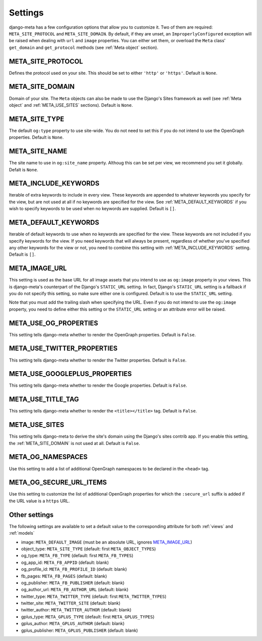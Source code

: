 .. _settings:

********
Settings
********


django-meta has a few configuration options that allow you to customize it. Two
of them are required: ``META_SITE_PROTOCOL`` and
``META_SITE_DOMAIN``.
By default, if they are unset, an ``ImproperlyConfigured`` exception will be
raised when dealing with ``url`` and ``image`` properties.
You can either set them, or overload the ``Meta`` class' ``get_domain`` and
``get_protocol`` methods (see :ref:`Meta object` section).

.. _META_SITE_PROTOCOL:

META_SITE_PROTOCOL
------------------

Defines the protocol used on your site. This should be set to either ``'http'``
or ``'https'``. Default is ``None``.

.. _META_SITE_DOMAIN:

META_SITE_DOMAIN
----------------

Domain of your site. The ``Meta`` objects can also be made to use the Django's
Sites framework as well (see :ref:`Meta object` and :ref:`META_USE_SITES` sections).
Default is ``None``.

.. _META_SITE_TYPE:

META_SITE_TYPE
--------------

The default ``og:type`` property to use site-wide. You do not need to set this
if you do not intend to use the OpenGraph properties. Default is ``None``.

.. _META_SITE_NAME:

META_SITE_NAME
--------------

The site name to use in ``og:site_name`` property. Althoug this can be
set per view, we recommend you set it globally. Defalt is ``None``.

.. _META_INCLUDE_KEYWORDS:

META_INCLUDE_KEYWORDS
---------------------

Iterable of extra keywords to include in every view. These keywords are
appended to whatever keywords you specify for the view, but are not used at all
if no keywords are specified for the view. See :ref:`META_DEFAULT_KEYWORDS` if you
wish to specify keywords to be used when no keywords are supplied. Default is
``[]``.

.. _META_DEFAULT_KEYWORDS:

META_DEFAULT_KEYWORDS
---------------------

Iterable of default keywords to use when no keywords are specified for the
view. These keywords are not included if you specify keywords for the view. If
you need keywords that will always be present, regardless of whether you've
specified any other keywords for the view or not, you need to combine this
setting with :ref:`META_INCLUDE_KEYWORDS` setting. Default is ``[]``.

.. _META_IMAGE_URL:

META_IMAGE_URL
--------------

This setting is used as the base URL for all image assets that you intend to
use as ``og:image`` property in your views. This is django-meta's counterpart
of the Django's ``STATIC_URL`` setting. In fact, Django's ``STATIC_URL``
setting is a fallback if you do not specify this setting, so make sure either
one is configured. Default is to use the ``STATIC_URL`` setting.

Note that you must add the trailing slash when specifying the URL. Even if you
do not intend to use the ``og:image`` property, you need to define either this
setting or the ``STATIC_URL`` setting or an attribute error will be raised.

.. _META_USE_OG_PROPERTIES:

META_USE_OG_PROPERTIES
----------------------

This setting tells django-meta whether to render the OpenGraph properties.
Default is ``False``.

.. _META_USE_TWITTER_PROPERTIES:

META_USE_TWITTER_PROPERTIES
---------------------------

This setting tells django-meta whether to render the Twitter properties.
Default is ``False``.

.. _META_USE_GOOGLEPLUS_PROPERTIES:

META_USE_GOOGLEPLUS_PROPERTIES
------------------------------

This setting tells django-meta whether to render the Google properties.
Default is ``False``.

.. _META_USE_TITLE_TAG:

META_USE_TITLE_TAG
------------------

This setting tells django-meta whether to render the ``<title></title>`` tag.
Default is ``False``.

.. _META_USE_SITES:

META_USE_SITES
--------------

This setting tells django-meta to derive the site's domain using the Django's
sites contrib app. If you enable this setting, the :ref:`META_SITE_DOMAIN` is not
used at all. Default is ``False``.

META_OG_NAMESPACES
------------------

Use this setting to add a list of additional OpenGraph namespaces to be declared
in the ``<head>`` tag.


META_OG_SECURE_URL_ITEMS
------------------------

Use this setting to customize the list of additional OpenGraph properties for which the ``:secure_url`` suffix is added if the URL value is a ``https`` URL.


Other settings
--------------

The following settings are available to set a default value to the corresponding
attribute for both :ref:`views` and :ref:`models`

* image: ``META_DEFAULT_IMAGE`` (must be an absolute URL, ignores `META_IMAGE_URL`_)
* object_type: ``META_SITE_TYPE`` (default: first ``META_OBJECT_TYPES``)
* og_type: ``META_FB_TYPE`` (default: first ``META_FB_TYPES``)
* og_app_id: ``META_FB_APPID`` (default: blank)
* og_profile_id: ``META_FB_PROFILE_ID`` (default: blank)
* fb_pages: ``META_FB_PAGES`` (default: blank)
* og_publisher: ``META_FB_PUBLISHER`` (default: blank)
* og_author_url: ``META_FB_AUTHOR_URL`` (default: blank)
* twitter_type: ``META_TWITTER_TYPE`` (default: first ``META_TWITTER_TYPES``)
* twitter_site: ``META_TWITTER_SITE`` (default: blank)
* twitter_author: ``META_TWITTER_AUTHOR`` (default: blank)
* gplus_type: ``META_GPLUS_TYPE`` (default: first ``META_GPLUS_TYPES``)
* gplus_author: ``META_GPLUS_AUTHOR`` (default: blank)
* gplus_publisher: ``META_GPLUS_PUBLISHER`` (default: blank)
